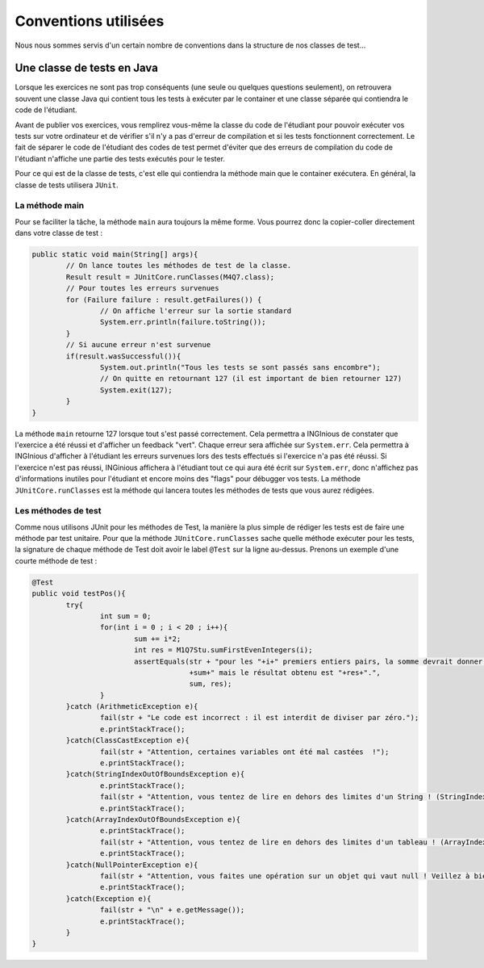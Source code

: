 Conventions utilisées
====================

Nous nous sommes servis d'un certain nombre de conventions dans la structure de nos classes de test...

Une classe de tests en Java
---------------------------

Lorsque les exercices ne sont pas trop conséquents (une seule ou quelques questions seulement), on retrouvera souvent une classe Java qui contient tous les tests à exécuter par le container et une classe séparée qui contiendra le code de l'étudiant. 

Avant de publier vos exercices, vous remplirez vous-même la classe du code de l'étudiant pour pouvoir exécuter vos tests sur votre ordinateur et de vérifier s'il n'y a pas d'erreur de compilation et si les tests fonctionnent correctement. Le fait de séparer le code de l'étudiant des codes de test permet d'éviter que des erreurs de compilation du code de l'étudiant n'affiche une partie des tests exécutés pour le tester. 

Pour ce qui est de la classe de tests, c'est elle qui contiendra la méthode main que le container exécutera. En général, la classe de tests utilisera ``JUnit``. 

La méthode main
^^^^^^^^^^^^^^^

Pour se faciliter la tâche, la méthode ``main`` aura toujours la même forme. Vous pourrez donc la copier-coller directement dans votre classe de test : 

.. code-block:: java

	public static void main(String[] args){
    		// On lance toutes les méthodes de test de la classe.
		Result result = JUnitCore.runClasses(M4Q7.class);
		// Pour toutes les erreurs survenues
		for (Failure failure : result.getFailures()) {
			// On affiche l'erreur sur la sortie standard
			System.err.println(failure.toString());
		}
		// Si aucune erreur n'est survenue
		if(result.wasSuccessful()){
			System.out.println("Tous les tests se sont passés sans encombre");
			// On quitte en retournant 127 (il est important de bien retourner 127) 
			System.exit(127);
		}
	}
	
La méthode ``main`` retourne 127 lorsque tout s'est passé correctement. Cela permettra a INGInious de constater que l'exercice a été réussi et d'afficher un feedback "vert". Chaque erreur sera affichée sur ``System.err``. Cela permettra à INGInious d'afficher à l'étudiant les erreurs survenues lors des tests effectués si l'exercice n'a pas été réussi. Si l'exercice n'est pas réussi, INGinious affichera à l'étudiant tout ce qui aura été écrit sur ``System.err``, donc n'affichez pas d'informations inutiles pour l'étudiant et encore moins des "flags" pour débugger vos tests.
La méthode ``JUnitCore.runClasses`` est la méthode qui lancera toutes les méthodes de tests que vous aurez rédigées.

Les méthodes de test
^^^^^^^^^^^^^^^^^^^^

Comme nous utilisons JUnit pour les méthodes de Test, la manière la plus simple de rédiger les tests est de faire une méthode par test unitaire. Pour que la méthode ``JUnitCore.runClasses`` sache quelle méthode exécuter pour les tests, la signature de chaque méthode de Test doit avoir le label ``@Test`` sur la ligne au-dessus. Prenons un exemple d'une courte méthode de test : 

.. code-block:: java

	@Test
	public void testPos(){
		try{
			int sum = 0;
			for(int i = 0 ; i < 20 ; i++){
				sum += i*2;
				int res = M1Q7Stu.sumFirstEvenIntegers(i);
				assertEquals(str + "pour les "+i+" premiers entiers pairs, la somme devrait donner "
					     +sum+" mais le résultat obtenu est "+res+".",
					     sum, res);
			}
		}catch (ArithmeticException e){
			fail(str + "Le code est incorrect : il est interdit de diviser par zéro.");
			e.printStackTrace();
		}catch(ClassCastException e){
			fail(str + "Attention, certaines variables ont été mal castées	!");
			e.printStackTrace();
		}catch(StringIndexOutOfBoundsException e){
			e.printStackTrace();
			fail(str + "Attention, vous tentez de lire en dehors des limites d'un String ! (StringIndexOutOfBoundsException)");
			e.printStackTrace();
		}catch(ArrayIndexOutOfBoundsException e){
			e.printStackTrace();
			fail(str + "Attention, vous tentez de lire en dehors des limites d'un tableau ! (ArrayIndexOutOfBoundsException)");
			e.printStackTrace();
		}catch(NullPointerException e){
			fail(str + "Attention, vous faites une opération sur un objet qui vaut null ! Veillez à bien gérer ce cas.");
			e.printStackTrace();
		}catch(Exception e){
			fail(str + "\n" + e.getMessage());
			e.printStackTrace();
		}
	}


.. pas fini
